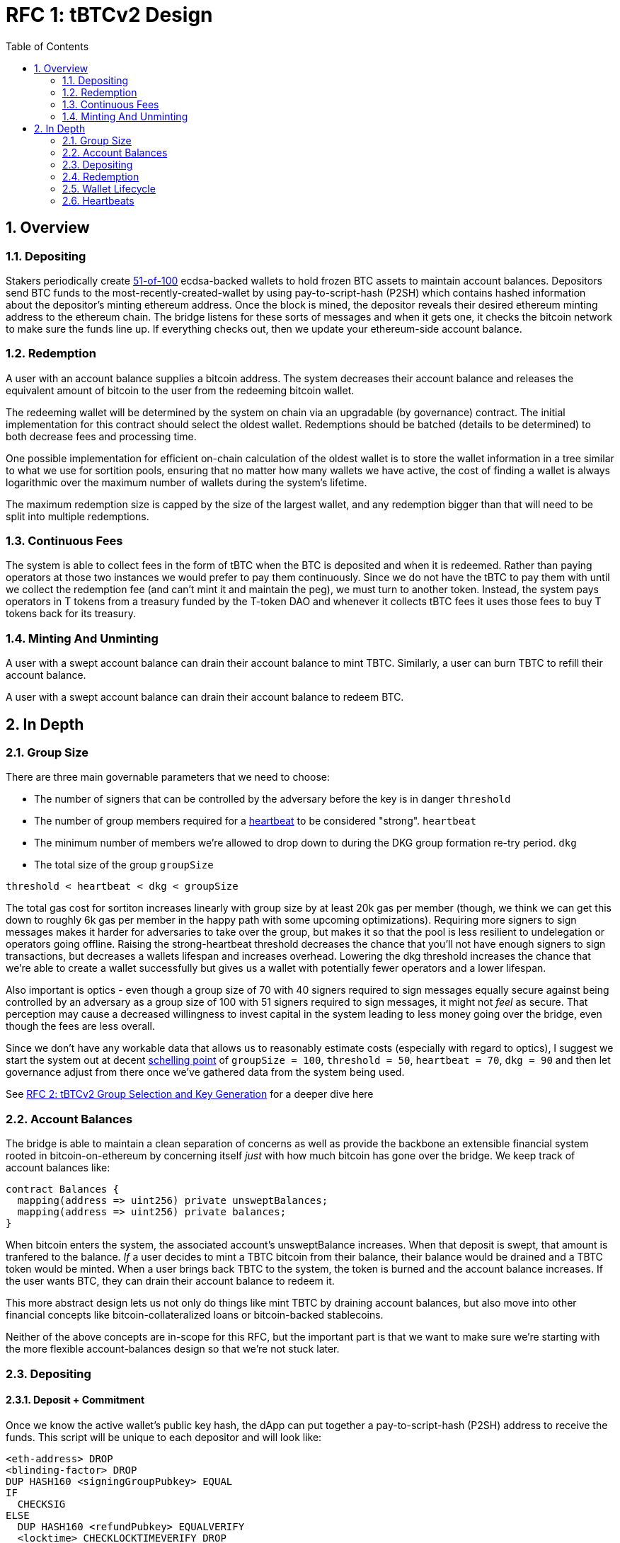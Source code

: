 :toc: macro

= RFC 1: tBTCv2 Design

:icons: font
:numbered:
toc::[]

== Overview

=== Depositing

Stakers periodically create <<group-size,51-of-100>> ecdsa-backed wallets
to hold frozen BTC assets to maintain account balances. Depositors send BTC
funds to the most-recently-created-wallet by using pay-to-script-hash (P2SH)
which contains hashed information about the depositor's minting ethereum
address. Once the block is mined, the depositor reveals their desired ethereum
minting address to the ethereum chain. The bridge listens for these sorts
of messages and when it gets one, it checks the bitcoin network to make sure
the funds line up. If everything checks out, then we update your ethereum-side
account balance.

=== Redemption

A user with an account balance supplies a bitcoin address. The system decreases
their account balance and releases the equivalent amount of bitcoin to the user
from the redeeming bitcoin wallet.

The redeeming wallet will be determined by the system on chain via an upgradable
(by governance) contract. The initial implementation for this contract should
select the oldest wallet. Redemptions should be batched (details to be
determined) to both decrease fees and processing time.

One possible implementation for efficient on-chain calculation of the oldest wallet
is to store the wallet information in a tree similar to what we use for sortition
pools, ensuring that no matter how many wallets we have active, the cost of
finding a wallet is always logarithmic over the maximum number of wallets during
the system's lifetime.

The maximum redemption size is capped by the size of the largest wallet, and
any redemption bigger than that will need to be split into multiple
redemptions.

[[continuous-fees]]
=== Continuous Fees

The system is able to collect fees in the form of tBTC when the BTC is
deposited and when it is redeemed. Rather than paying operators at those two
instances we would prefer to pay them continuously. Since we do not have the
tBTC to pay them with until we collect the redemption fee (and can't mint it
and maintain the peg), we must turn to another token. Instead, the system pays
operators in T tokens from a treasury funded by the T-token DAO and whenever it
collects tBTC fees it uses those fees to buy T tokens back for its treasury.

=== Minting And Unminting

A user with a swept account balance can drain their account balance to mint TBTC.
Similarly, a user can burn TBTC to refill their account balance.

A user with a swept account balance can drain their account balance to redeem BTC.

== In Depth

[[group-size]]
=== Group Size
There are three main governable parameters that we need to choose:

* The number of signers that can be controlled by the adversary before the key is in danger `threshold`
* The number of group members required for a <<heartbeat,heartbeat>> to be considered "strong". `heartbeat`
* The minimum number of members we're allowed to drop down to during the DKG
  group formation re-try period. `dkg`
* The total size of the group `groupSize`

`threshold < heartbeat < dkg < groupSize`

The total gas cost for sortiton increases linearly with group size by at least
20k gas per member (though, we think we can get this down to roughly 6k gas per
member in the happy path with some upcoming optimizations). Requiring more
signers to sign messages makes it harder for adversaries to take over the
group, but makes it so that the pool is less resilient to undelegation or
operators going offline. Raising the strong-heartbeat threshold decreases the
chance that you'll not have enough signers to sign transactions, but decreases
a wallets lifespan and increases overhead. Lowering the dkg threshold increases
the chance that we're able to create a wallet successfully but gives us a
wallet with potentially fewer operators and a lower lifespan.

Also important is optics - even though a group size of 70 with 40 signers
required to sign messages equally secure against being controlled by an
adversary as a group size of 100 with 51 signers required to sign messages, it
might not _feel_ as secure. That perception may cause a decreased willingness
to invest capital in the system leading to less money going over the bridge,
even though the fees are less overall.

Since we don't have any workable data that allows us to reasonably estimate
costs (especially with regard to optics), I suggest we start the system out
at decent https://en.wikipedia.org/wiki/Focal_point_(game_theory)[schelling
point] of `groupSize = 100`, `threshold = 50`, `heartbeat = 70`, `dkg = 90` and then let
governance adjust from there once we've gathered data from the system being used.

See link:rfc-2.adoc[RFC 2: tBTCv2 Group Selection and Key Generation] for a deeper dive here

=== Account Balances

The bridge is able to maintain a clean separation of concerns as well as provide the backbone
an extensible financial system rooted in bitcoin-on-ethereum by concerning itself _just_ with
how much bitcoin has gone over the bridge. We keep track of account balances like:
```
contract Balances {
  mapping(address => uint256) private unsweptBalances;
  mapping(address => uint256) private balances;
}
```

When bitcoin enters the system, the associated account's unsweptBalance
increases. When that deposit is swept, that amount is tranfered to the balance.
_If_ a user decides to mint a TBTC bitcoin from their balance, their balance
would be drained and a TBTC token would be minted. When a user brings back TBTC
to the system, the token is burned and the account balance increases. If the
user wants BTC, they can drain their account balance to redeem it.

This more abstract design lets us not only do things like mint TBTC by draining
account balances, but also move into other financial concepts like
bitcoin-collateralized loans or bitcoin-backed stablecoins.

Neither of the above concepts are in-scope for this RFC, but the important part
is that we want to make sure we're starting with the more flexible
account-balances design so that we're not stuck later.

=== Depositing

==== Deposit + Commitment

Once we know the active wallet's public key hash, the dApp can put together a
pay-to-script-hash (P2SH) address to receive the funds. This script will be
unique to each depositor and will look like:

```
<eth-address> DROP
<blinding-factor> DROP
DUP HASH160 <signingGroupPubkey> EQUAL
IF
  CHECKSIG
ELSE
  DUP HASH160 <refundPubkey> EQUALVERIFY
  <locktime> CHECKLOCKTIMEVERIFY DROP
  CHECKSIG
ENDIF
```

Since each depositor has their own ethereum address and their own secret
blinding factor (which is an additional security layer), each depositor's
script will be unique, and the hash of each depositor's script will be unique.

In order to unlock the funds, one must provide the unhashed script, (which
means that they know the eth address and blinding factor), as well as an
unlocking script with a signature and public key. If the sig+pubkey matches the
signing group public key, the funds are able to be moved immediately. If the
sig+pubkey matches the refund public key, then the funds can be moved after 30
days (specified as `locktime`).

==== The Big Reveal

After the deposit transaction has been mined, the user is able to reveal their
ethereum address and blinding factor to the ethereum chain. The bridge listens
for these sorts of messages and when it sees one, is able to generate a script that
can spend the funds. Once successful, we increase the account's unswept balance
and charge a deposit fee.

Second, we schedule an operation that batches all outstanding known-refundable
transactions together to be combined with the existing wallet output into a
single output. The frequency of this operation is a governable parameter. When
this <<sweeping,sweep>> occurs, we decrease the relevant accounts' unswept balances and
increase their balances. This disables any outstanding 30-day refunds.

==== Automated Refunds

A bitcoin transaction is an amount and a script. The script can be something as
simple as "these funds can be spent by wallet 0xabc", or in our case, as
complex as "these funds can be spent by wallet 0xabc but if they aren't spent
within 30 days they can be spent by wallet 0x123". This gives us the ability to
create deposits that automatically are refunded after 30 days if they aren't
<<sweeping,swept>>. Thus, if a user misfunds or they get cold feet (for any
reason), all they need to do is not submit their reveal and wait 30 days.

[[sweeping]]
==== Sweeping
The operators sign a transaction that unlocks all revealed deposits, combines
them into a single UTXO with the existing UTXO, and relocks that transactions
without a 30-day refund clause to same wallet. This has two main effects: it
consolidates the UTXO set and it disables the refund.

Caveat: We only include deposits in batches that have at least 8 remaining
hours on their refund window. This prevents potential attacks or corner cases
where we create a transaction with a valid, unspent input, but by the time we
have signed that transaction, the depositor has already submitted a refund to
the mining pool. Giving ourselves 8 hours of leeway stops this from happening.
Once a deposit crosses that 8-hour threshold, the depositor should refund their
deposit.

This process is called a "sweep", and occurs based on a governable frequency or
if enough deposits have accumulated (also governable), whichever comes first.
Any deposit below a governable threshold is ignored.

After submitting the transaction, it will cost some amount of bitcoin based on
what miners are charging for the bitcoin fee. This fee comes out of the unswept
deposits. When the transaction clears, and the information has made its way
over the relay maintainer, then another transaction needs to be created to on
the ethereum side to update the account balances. The users unswept balances
are decreased, and their swept balances are increased (after paying their share
of the mining fee).

This transaction will be expensive gas-wise, and can be submitted by anyone
with the motivation to do so. For more details on transaction incentives,
check out the <<transaction-incentives,dedicated section>>.

The main downside to this approach is that it can take, in the worst case, up
to the frequency parameter in time for a user to be able to mint TBTC. To help
alleviate this, two suggestions:

1) We surface when the next scheduled sweep and the accumulation threshold
data is somewhere in the dApp. This allows users to feel a lot better about
when sweeps are happening, and feel better about when their funds will be
available. There is also something to be said about the marketing around
explaining that we're batching in order to reduce fees across the board for the
end user, which allows for the decentralized product to compete with the
centralized ones.

2) We allow users to request that their TBTC is minted as soon as they have a
swept account balance. This makes it so they don't have to wait, check, and
come back later and mint.

Combining these ideas, a user would deposit some BTC, reveal their eth address
and blinding factor, and then request that TBTC gets minted ASAP. Checking the
dApp, they can see that they should expect TBTC in their provided wallet
address in 3 hours with no further interaction.

=== Redemption

To initiate a redemption, a user with a swept balance > `x` supplies a bitcoin
address. Then, the system calculates the redemption fee `fee`, and releases an
amount of bitcoin `y` such that `x = y + fee` to the supplied bitcoin address.
The remaining `fee` sold by the system to buy back `T` tokens (more about this
process in the <<continuous-fees,fee section>>) to pay to the operators.

In the MVP version of the system, a redemption is capped at the amount of
bitcoin contained in the largest wallet. The wallet doing the redemption is
selected by the redeemer, but the dApp should suggest that this is the oldest
wallet that contains enough bitcoin to fulfil the redemption. If more BTC
needs to be redeemed than there is in the largest wallet, then the user needs
to submit multiple redemptions. After a redemption, if a wallet has under a
governable threshold of BTC remaining, it transfers that BTC to the active
wallet and closes.

==== Fraud Proof

When a redemption is requested, the redeeming bitcoin public key and amount are
known on the ethereum chain. Any bitcoin transactions with the main wallet
wallet UTXO as the input must have outputs that match those known redemption
requests, otherwise the transaction was fraudulent.

=== Wallet Lifecycle

Wallets are periodically created, where the period length is a governable
parameter. To create a new wallet, a group of 100 operators is selected from
the pool of available operators (some operators may be selected twice if there
are not enough) using a process called sortition. The probabiliy that a
particular operator is chosen is based on their stake weight, which in turn is
based on the number of `T` tokens they have invested in the staking contract.

Once the operators have been selected from the sortition pool, they generate a
51-of-100 ecdsa signing group to handle the bitcoin key material per the
process described in link:rfc-2.adoc[RFC 2: tBTCv2 Group Selection and Key
Generation]. The group size may end up being smaller depending on retries.

As time passes and operators drop out of the system, a wallet becomes at risk
of being able to meet the 51-of-100 threshold to produce signatures.
Additionally, we want to avoid situations where operators are the custodians of
a wallet for extended periods. To avoid these issues, we can set a max age of a
wallet and a heartbeat threshold. Once a wallet is older than the max age, or
if it drops below the liveness threshold (say, below 70 on a
<<heartbeat,heartbeat>>), we motion to transfer the funds to another randomly
selected wallet.

Once a wallet no longer has funds and is not the primary wallet for new
deposits, it can be closed and operators are no longer required to maintain
it.

[[heartbeat]]
=== Heartbeats

Governable Parameters:

- `failed_heartbeat_sortition_timeout`: The amount of time an operator is
  removed from the sortition pool after failing a heartbeat.
- `heartbeat`: The number of group members required for a heartbeat to successful.

To make sure that older wallets are still accessible for redemption, we need to
perform heartbeats. The signing group signs every 40th ethereum block and then
does _not_ publish the result. If there are ever less than `heartbeat`
operators that participate in the heartbeat, the ones that did can create and
sign a new transaction that lists the _inactive_ operators. Once this
transaction is posted to the ethereum chain, we can iterate through the
inactive operators, remove them from the sortition pool for
`failed_heartbeat_sortition_timeout` amount of time (which disables their `T`
rewards), transfer the from the wallet to another random wallet and close this
wallet.

[[transaction-incentives]]
===

stub!
